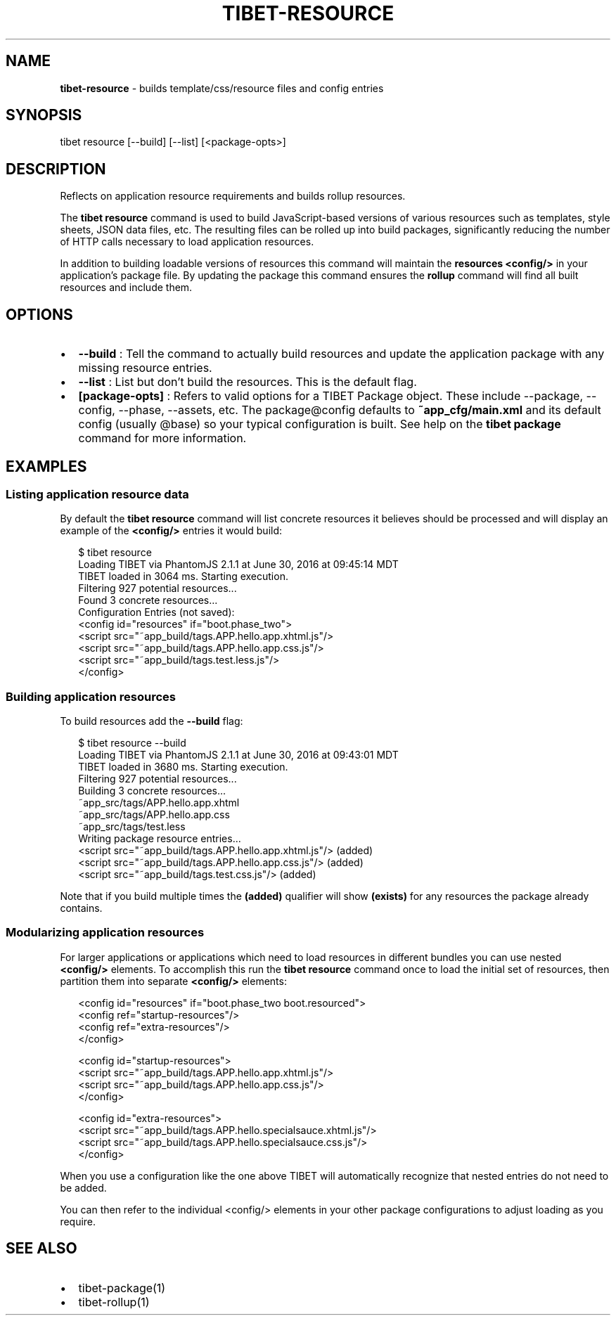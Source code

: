.TH "TIBET\-RESOURCE" "1" "October 2017" "" ""
.SH "NAME"
\fBtibet-resource\fR \- builds template/css/resource files and config entries
.SH SYNOPSIS
.P
tibet resource [\-\-build] [\-\-list] [<package\-opts>]
.SH DESCRIPTION
.P
Reflects on application resource requirements and builds rollup resources\.
.P
The \fBtibet resource\fP command is used to build JavaScript\-based versions of
various resources such as templates, style sheets, JSON data files, etc\. The
resulting files can be rolled up into build packages, significantly
reducing the number of HTTP calls necessary to load application resources\.
.P
In addition to building loadable versions of resources this command will
maintain the \fBresources\fP \fB<config/>\fP in your application's package file\. By
updating the package this command ensures the \fBrollup\fP command will find all
built resources and include them\.
.SH OPTIONS
.RS 0
.IP \(bu 2
\fB\-\-build\fP :
Tell the command to actually build resources and update the application
package with any missing resource entries\.
.IP \(bu 2
\fB\-\-list\fP :
List but don't build the resources\. This is the default flag\.
.IP \(bu 2
\fB[package\-opts]\fP :
Refers to valid options for a TIBET Package object\. These include \-\-package,
\-\-config, \-\-phase, \-\-assets, etc\. The package@config defaults to
\fB~app_cfg/main\.xml\fP and its default config (usually @base) so your typical
configuration is built\. See help on the \fBtibet package\fP command for more
information\.

.RE
.SH EXAMPLES
.SS Listing application resource data
.P
By default the \fBtibet resource\fP command will list concrete resources it
believes should be processed and will display an example of the \fB<config/>\fP
entries it would build:
.P
.RS 2
.nf
$ tibet resource
Loading TIBET via PhantomJS 2\.1\.1 at June 30, 2016 at 09:45:14 MDT
TIBET loaded in 3064 ms\. Starting execution\.
Filtering 927 potential resources\.\.\.
Found 3 concrete resources\.\.\.
Configuration Entries (not saved):
<config id="resources" if="boot\.phase_two">
    <script src="~app_build/tags\.APP\.hello\.app\.xhtml\.js"/>
    <script src="~app_build/tags\.APP\.hello\.app\.css\.js"/>
    <script src="~app_build/tags\.test\.less\.js"/>
</config>
.fi
.RE
.SS Building application resources
.P
To build resources add the \fB\-\-build\fP flag:
.P
.RS 2
.nf
$ tibet resource \-\-build
Loading TIBET via PhantomJS 2\.1\.1 at June 30, 2016 at 09:43:01 MDT
TIBET loaded in 3680 ms\. Starting execution\.
Filtering 927 potential resources\.\.\.
Building 3 concrete resources\.\.\.
~app_src/tags/APP\.hello\.app\.xhtml
~app_src/tags/APP\.hello\.app\.css
~app_src/tags/test\.less
Writing package resource entries\.\.\.
<script src="~app_build/tags\.APP\.hello\.app\.xhtml\.js"/> (added)
<script src="~app_build/tags\.APP\.hello\.app\.css\.js"/> (added)
<script src="~app_build/tags\.test\.css\.js"/> (added)
.fi
.RE
.P
Note that if you build multiple times the \fB(added)\fP qualifier will show
\fB(exists)\fP for any resources the package already contains\.
.SS Modularizing application resources
.P
For larger applications or applications which need to load resources in
different bundles you can use nested \fB<config/>\fP elements\. To accomplish
this run the \fBtibet resource\fP command once to load the initial set of
resources, then partition them into separate \fB<config/>\fP elements:
.P
.RS 2
.nf
<config id="resources" if="boot\.phase_two boot\.resourced">
    <config ref="startup\-resources"/>
    <config ref="extra\-resources"/>
</config>

<config id="startup\-resources">
    <script src="~app_build/tags\.APP\.hello\.app\.xhtml\.js"/>
    <script src="~app_build/tags\.APP\.hello\.app\.css\.js"/>
</config>

<config id="extra\-resources">
    <script src="~app_build/tags\.APP\.hello\.specialsauce\.xhtml\.js"/>
    <script src="~app_build/tags\.APP\.hello\.specialsauce\.css\.js"/>
</config>
.fi
.RE
.P
When you use a configuration like the one above TIBET will automatically
recognize that nested entries do not need to be added\.
.P
You can then refer to the individual <config/> elements in your other
package configurations to adjust loading as you require\.
.SH SEE ALSO
.RS 0
.IP \(bu 2
tibet\-package(1)
.IP \(bu 2
tibet\-rollup(1)

.RE

